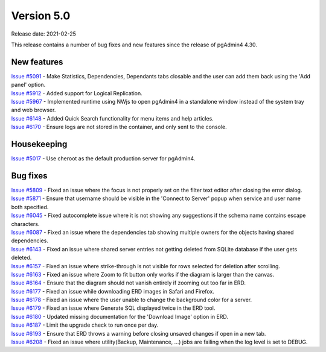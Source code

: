 ************
Version 5.0
************

Release date: 2021-02-25

This release contains a number of bug fixes and new features since the release of pgAdmin4 4.30.

New features
************

| `Issue #5091 <https://redmine.postgresql.org/issues/5091>`_ -  Make Statistics, Dependencies, Dependants tabs closable and the user can add them back using the 'Add panel' option.
| `Issue #5912 <https://redmine.postgresql.org/issues/5912>`_ -  Added support for Logical Replication.
| `Issue #5967 <https://redmine.postgresql.org/issues/5967>`_ -  Implemented runtime using NWjs to open pgAdmin4 in a standalone window instead of the system tray and web browser.
| `Issue #6148 <https://redmine.postgresql.org/issues/6148>`_ -  Added Quick Search functionality for menu items and help articles.
| `Issue #6170 <https://redmine.postgresql.org/issues/6170>`_ -  Ensure logs are not stored in the container, and only sent to the console.

Housekeeping
************

| `Issue #5017 <https://redmine.postgresql.org/issues/5017>`_ -  Use cheroot as the default production server for pgAdmin4.

Bug fixes
*********

| `Issue #5809 <https://redmine.postgresql.org/issues/5809>`_ -  Fixed an issue where the focus is not properly set on the filter text editor after closing the error dialog.
| `Issue #5871 <https://redmine.postgresql.org/issues/5871>`_ -  Ensure that username should be visible in the 'Connect to Server' popup when service and user name both specified.
| `Issue #6045 <https://redmine.postgresql.org/issues/6045>`_ -  Fixed autocomplete issue where it is not showing any suggestions if the schema name contains escape characters.
| `Issue #6087 <https://redmine.postgresql.org/issues/6087>`_ -  Fixed an issue where the dependencies tab showing multiple owners for the objects having shared dependencies.
| `Issue #6143 <https://redmine.postgresql.org/issues/6143>`_ -  Fixed an issue where shared server entries not getting deleted from SQLite database if the user gets deleted.
| `Issue #6157 <https://redmine.postgresql.org/issues/6157>`_ -  Fixed an issue where strike-through is not visible for rows selected for deletion after scrolling.
| `Issue #6163 <https://redmine.postgresql.org/issues/6163>`_ -  Fixed an issue where Zoom to fit button only works if the diagram is larger than the canvas.
| `Issue #6164 <https://redmine.postgresql.org/issues/6164>`_ -  Ensure that the diagram should not vanish entirely if zooming out too far in ERD.
| `Issue #6177 <https://redmine.postgresql.org/issues/6177>`_ -  Fixed an issue while downloading ERD images in Safari and Firefox.
| `Issue #6178 <https://redmine.postgresql.org/issues/6178>`_ -  Fixed an issue where the user unable to change the background color for a server.
| `Issue #6179 <https://redmine.postgresql.org/issues/6179>`_ -  Fixed an issue where Generate SQL displayed twice in the ERD tool.
| `Issue #6180 <https://redmine.postgresql.org/issues/6180>`_ -  Updated missing documentation for the 'Download Image' option in ERD.
| `Issue #6187 <https://redmine.postgresql.org/issues/6187>`_ -  Limit the upgrade check to run once per day.
| `Issue #6193 <https://redmine.postgresql.org/issues/6193>`_ -  Ensure that ERD throws a warning before closing unsaved changes if open in a new tab.
| `Issue #6208 <https://redmine.postgresql.org/issues/6208>`_ -  Fixed an issue where utility(Backup, Maintenance, ...) jobs are failing when the log level is set to DEBUG.
